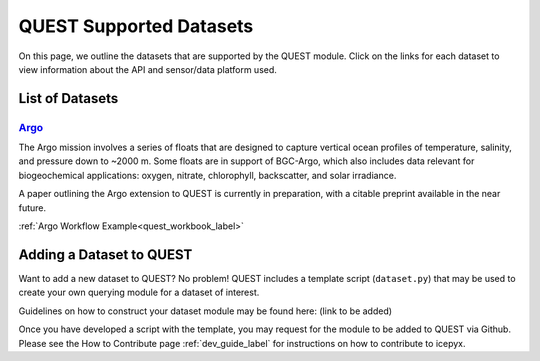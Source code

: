 .. _quest_supported_label:

QUEST Supported Datasets
========================

On this page, we outline the datasets that are supported by the QUEST module. Click on the links for each dataset to view information about the API and sensor/data platform used.


List of Datasets
----------------

`Argo <https://argo.ucsd.edu/data/>`_
^^^^^^^^^^^^^^^^^^^^^^^^^^^^^^^^^^^^^^
The Argo mission involves a series of floats that are designed to capture vertical ocean profiles of temperature, salinity, and pressure down to ~2000 m. Some floats are in support of BGC-Argo, which also includes data relevant for biogeochemical applications: oxygen, nitrate, chlorophyll, backscatter, and solar irradiance.

A paper outlining the Argo extension to QUEST is currently in preparation, with a citable preprint available in the near future.

:ref:`Argo Workflow Example<quest_workbook_label>`


Adding a Dataset to QUEST
-------------------------

Want to add a new dataset to QUEST? No problem! QUEST includes a template script (``dataset.py``) that may be used to create your own querying module for a dataset of interest.

Guidelines on how to construct your dataset module may be found here: (link to be added)

Once you have developed a script with the template, you may request for the module to be added to QUEST via Github. Please see the How to Contribute page :ref:`dev_guide_label` for instructions on how to contribute to icepyx.
